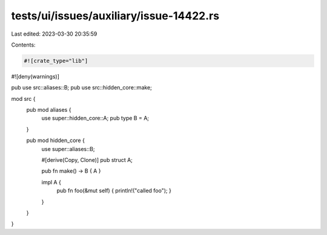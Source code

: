 tests/ui/issues/auxiliary/issue-14422.rs
========================================

Last edited: 2023-03-30 20:35:59

Contents:

.. code-block:: rs

    #![crate_type="lib"]
#![deny(warnings)]

pub use src::aliases::B;
pub use src::hidden_core::make;

mod src {
    pub mod aliases {
        use super::hidden_core::A;
        pub type B = A;
    }

    pub mod hidden_core {
        use super::aliases::B;

        #[derive(Copy, Clone)]
        pub struct A;

        pub fn make() -> B { A }

        impl A {
            pub fn foo(&mut self) { println!("called foo"); }
        }
    }
}


